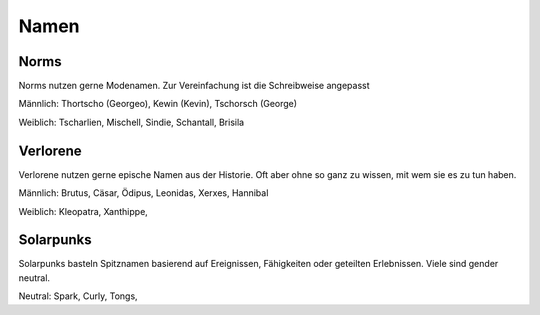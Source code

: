 Namen
=====

Norms
-----

Norms nutzen gerne Modenamen. Zur Vereinfachung ist die Schreibweise angepasst

Männlich: Thortscho (Georgeo), Kewin (Kevin), Tschorsch (George)

Weiblich: Tscharlien, Mischell, Sindie, Schantall, Brisila

Verlorene
---------

Verlorene nutzen gerne epische Namen aus der Historie. Oft aber ohne so ganz zu wissen, mit wem sie es zu tun haben.

Männlich: Brutus, Cäsar, Ödipus, Leonidas, Xerxes, Hannibal

Weiblich: Kleopatra, Xanthippe,

Solarpunks
----------

Solarpunks basteln Spitznamen basierend auf Ereignissen, Fähigkeiten oder geteilten Erlebnissen. Viele sind gender neutral.

Neutral: Spark, Curly, Tongs,